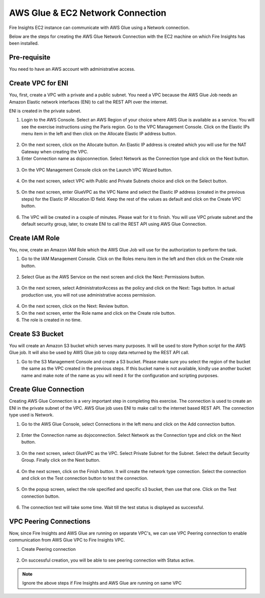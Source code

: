 AWS Glue & EC2 Network Connection
==================

Fire Insights EC2 instance can communicate with AWS Glue using a Network connection.

Below are the steps for creating the AWS Glue Network Connection with the EC2 machine on which Fire Insights has been installed.

Pre-requisite
--------

You need to have an AWS account with administrative access.

Create VPC for ENI
------

You, first, create a VPC with a private and a public subnet. You need a VPC because the AWS Glue Job needs an Amazon Elastic network interfaces (ENI) to call the REST API over the internet.

ENI is created in the private subnet.

1. Login to the AWS Console. Select an AWS Region of your choice where AWS Glue is available as a service. You will see the exercise instructions using the Paris region. Go to the VPC Management Console. Click on the Elastic IPs menu item in the left and then click on the Allocate Elastic IP address button.


.. figure:: ../../../_assets/aws/glue/vpc.png
   :alt: aws
   :width: 60%

2. On the next screen, click on the Allocate button. An Elastic IP address is created which you will use for the NAT Gateway when creating the VPC.

3. Enter Connection name as dojoconnection. Select Network as the Connection type and click on the Next button.

.. figure:: ../../../_assets/aws/glue/ip_pool.png
   :alt: aws
   :width: 60%

3. On the VPC Management Console click on the Launch VPC Wizard button.

.. figure:: ../../../_assets/aws/glue/vpc_wizard.png
   :alt: aws
   :width: 60%

4. On the next screen, select VPC with Public and Private Subnets choice and click on the Select button.

.. figure:: ../../../_assets/aws/glue/vpc_configuration.png
   :alt: aws
   :width: 60%

5. On the next screen, enter GlueVPC as the VPC Name and select the Elastic IP address (created in the previous steps) for the Elastic IP Allocation ID field. Keep the rest of the values as default and click on the Create VPC button.

.. figure:: ../../../_assets/aws/glue/vpc_public.png
   :alt: aws
   :width: 60%

6. The VPC will be created in a couple of minutes. Please wait for it to finish. You will use VPC private subnet and the default security group, later, to create ENI to call the REST API using AWS Glue Connection.

Create IAM Role
------------

You, now, create an Amazon IAM Role which the AWS Glue Job will use for the authorization to perform the task.

1. Go to the IAM Management Console. Click on the Roles menu item in the left and then click on the Create role button.

.. figure:: ../../../_assets/aws/glue/roles.png
   :alt: aws
   :width: 60%

2. Select Glue as the AWS Service on the next screen and click the Next: Permissions button.

.. figure:: ../../../_assets/aws/glue/aws_glue_1.PNG
   :alt: aws
   :width: 60%


3. On the next screen, select AdministratorAccess as the policy and click on the Next: Tags button. In actual production use, you will not use administrative access permission.

.. figure:: ../../../_assets/aws/glue/role_admin.png
   :alt: aws
   :width: 60%

4. On the next screen, click on the Next: Review button.

5. On the next screen, enter the Role name and click on the Create role button.

6. The role is created in no time.

Create S3 Bucket
--------------

You will create an Amazon S3 bucket which serves many purposes. It will be used to store Python script for the AWS Glue job. It will also be used by AWS Glue job to copy data returned by the REST API call.

1. Go to the S3 Management Console and create a S3 bucket. Please make sure you select the region of the bucket the same as the VPC created in the previous steps. If this bucket name is not available, kindly use another bucket name and make note of the name as you will need it for the configuration and scripting purposes.

Create Glue Connection
-----------------

Creating AWS Glue Connection is a very important step in completing this exercise. The connection is used to create an ENI in the private subnet of the VPC. AWS Glue job uses ENI to make call to the internet based REST API. The connection type used is Network.

1. Go to the AWS Glue Console, select Connections in the left menu and click on the Add connection button.

.. figure:: ../../../_assets/aws/glue/connection.png
   :alt: aws
   :width: 60%

2. Enter the Connection name as dojoconnection. Select Network as the Connection type and click on the Next button.

.. figure:: ../../../_assets/aws/glue/add_connection.PNG
   :alt: aws
   :width: 60%

3. On the next screen, select GlueVPC as the VPC. Select Private Subnet for the Subnet. Select the default Security Group. Finally click on the Next button.

.. figure:: ../../../_assets/aws/glue/vpc_connection.PNG
   :alt: aws
   :width: 60%

4. On the next screen, click on the Finish button. It will create the network type connection. Select the connection and click on the Test connection button to test the connection.

.. figure:: ../../../_assets/aws/glue/connection_success.PNG
   :alt: aws
   :width: 60%

5. On the popup screen, select the role specified and specific s3 bucket, then use that one. Click on the Test connection button.

.. figure:: ../../../_assets/aws/glue/test_connection.PNG
   :alt: aws
   :width: 60%

6. The connection test will take some time. Wait till the test status is displayed as successful.

.. figure:: ../../../_assets/aws/glue/success_test_connection.PNG
   :alt: aws
   :width: 60%

VPC Peering Connections
----------

Now, since Fire Insights and AWS Glue are running on separate VPC's, we can use VPC Peering connection to enable communication from AWS Glue VPC to Fire Insights VPC.

1. Create Peering connection

.. figure:: ../../../_assets/aws/glue/peering_communication.PNG
   :alt: aws
   :width: 60%
   

2. On successful creation, you will be able to see peering connection with Status active.

.. figure:: ../../../_assets/aws/glue/peering_connection_list.PNG
   :alt: aws
   :width: 60%
   
   
.. note:: Ignore the above steps if Fire Insights and AWS Glue are running on same VPC   
